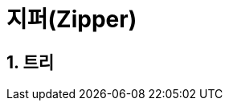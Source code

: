 = 지퍼(Zipper)
:source-highlighter: coderay
:source-language: clojure
:sectnums:
:icons: font

== 트리


